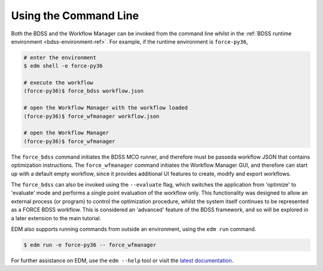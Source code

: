 Using the Command Line
======================

.. _cli-ref:

Both the BDSS and the Workflow Manager can be invoked from the command line whilst in the
:ref:`BDSS runtime environment <bdss-environment-ref>`.
For example, if the runtime environment is ``force-py36``,

.. code-block:: console

    # enter the environment
    $ edm shell -e force-py36

    # execute the workflow
    (force-py36)$ force_bdss workflow.json

    # open the Workflow Manager with the workflow loaded
    (force-py36)$ force_wfmanager workflow.json

    # open the Workflow Manager
    (force-py36)$ force_wfmanager

The ``force_bdss`` command initiates the BDSS MCO runner, and therefore must be passeda workflow JSON
that contains optimization instructions. The ``force_wfmanager`` command initiates the Workflow Manager
GUI, and therefore can start up with a default empty workflow, since it provides additional UI features to
create, modify and export workflows.

The ``force_bdss`` can also be invoked using the ``--evaluate`` flag, which switches the application from
'optimize' to 'evaluate' mode and performs a single point evaluation of the workflow only. This functionality
was designed to allow an external process (or program) to control the optimization procedure, whilst the
system itself continues to be represented as a FORCE BDSS workflow. This is considered an 'advanced'
feature of the BDSS framework, and so will be explored in a later extension to the main tutorial.

EDM also supports running commands from outside an environment, using the ``edm run`` command.

.. code-block:: console

    $ edm run -e force-py36 -- force_wfmanager

For further assistance on EDM, use the ``edm --help`` tool or visit the
`latest documentation <https://docs.enthought.com/edm/>`_.
